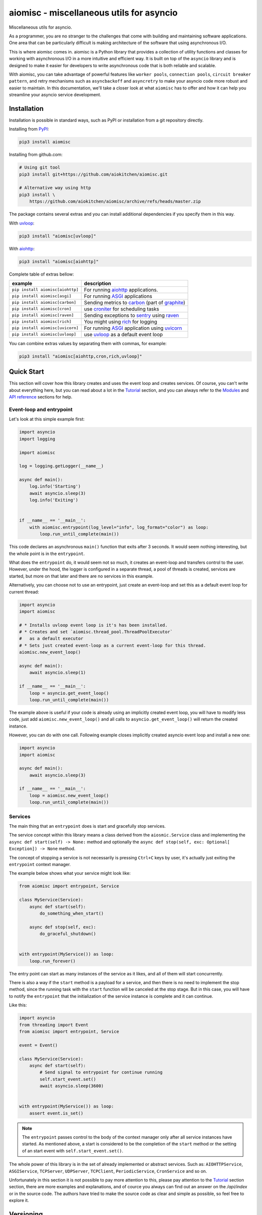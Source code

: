 aiomisc - miscellaneous utils for asyncio
=========================================

.. image:: https://coveralls.io/repos/github/aiokitchen/aiomisc/badge.svg?branch=master
   :target: https://coveralls.io/github/aiokitchen/aiomisc
   :alt: Coveralls

.. image:: https://github.com/aiokitchen/aiomisc/actions/workflows/tests.yml/badge.svg
   :target: https://github.com/aiokitchen/aiomisc/actions/workflows/tests.yml
   :alt: Actions

.. image:: https://img.shields.io/pypi/v/aiomisc.svg
   :target: https://pypi.python.org/pypi/aiomisc/
   :alt: Latest Version

.. image:: https://img.shields.io/pypi/wheel/aiomisc.svg
   :target: https://pypi.python.org/pypi/aiomisc/

.. image:: https://img.shields.io/pypi/pyversions/aiomisc.svg
   :target: https://pypi.python.org/pypi/aiomisc/

.. image:: https://img.shields.io/pypi/l/aiomisc.svg
   :target: https://pypi.python.org/pypi/aiomisc/


Miscellaneous utils for asyncio.

As a programmer, you are no stranger to the challenges that come with building
and maintaining software applications. One area that can be particularly
difficult is making architecture of the software that using asynchronous I/O.

This is where aiomisc comes in. aiomisc is a Python library that provides a
collection of utility functions and classes for working with asynchronous I/O
in a more intuitive and efficient way. It is built on top of the ``asyncio``
library and is designed to make it easier for developers to write
asynchronous code that is both reliable and scalable.

With aiomisc, you can take advantage of powerful features like
``worker pools``, ``connection pools``, ``circuit breaker pattern``,
and retry mechanisms such as ``asyncbackoff`` and ``asyncretry`` to make your
asyncio code more robust and easier to maintain. In this documentation,
we'll take a closer look at what ``aiomisc`` has to offer and how it can
help you streamline your asyncio service development.

Installation
------------

Installation is possible in standard ways, such as PyPI or installation from
a git repository directly.

Installing from PyPI_:

.. code-block:: bash

    pip3 install aiomisc

Installing from github.com:

.. code-block:: bash

    # Using git tool
    pip3 install git+https://github.com/aiokitchen/aiomisc.git

    # Alternative way using http
    pip3 install \
        https://github.com/aiokitchen/aiomisc/archive/refs/heads/master.zip

The package contains several extras and you can install additional dependencies
if you specify them in this way.

With uvloop_:

.. code-block:: bash

    pip3 install "aiomisc[uvloop]"


With aiohttp_:

.. code-block:: bash

    pip3 install "aiomisc[aiohttp]"

Complete table of extras bellow:

+-----------------------------------+------------------------------------------------+
| example                           |  description                                   |
+===================================+================================================+
| ``pip install aiomisc[aiohttp]``  | For running aiohttp_ applications.             |
+-----------------------------------+------------------------------------------------+
| ``pip install aiomisc[asgi]``     | For running ASGI_ applications                 |
+-----------------------------------+------------------------------------------------+
| ``pip install aiomisc[carbon]``   | Sending metrics to carbon_ (part of graphite_) |
+-----------------------------------+------------------------------------------------+
| ``pip install aiomisc[cron]``     | use croniter_ for scheduling tasks             |
+-----------------------------------+------------------------------------------------+
| ``pip install aiomisc[raven]``    | Sending exceptions to sentry_ using raven_     |
+-----------------------------------+------------------------------------------------+
| ``pip install aiomisc[rich]``     | You might using rich_ for logging              |
+-----------------------------------+------------------------------------------------+
| ``pip install aiomisc[uvicorn]``  | For running ASGI_ application using uvicorn_   |
+-----------------------------------+------------------------------------------------+
| ``pip install aiomisc[uvloop]``   | use uvloop_ as a default event loop            |
+-----------------------------------+------------------------------------------------+

.. _ASGI: https://asgi.readthedocs.io/en/latest/
.. _PyPI: https://pypi.org/
.. _aiohttp: https://pypi.org/project/aiohttp
.. _carbon: https://pypi.org/project/carbon
.. _croniter: https://pypi.org/project/croniter
.. _graphite: http://graphiteapp.org
.. _raven: https://pypi.org/project/raven
.. _rich: https://pypi.org/project/rich
.. _sentry: https://sentry.io/
.. _uvloop: https://pypi.org/project/uvloop
.. _uvicorn: https://pypi.org/project/uvicorn

You can combine extras values by separating them with commas, for example:

.. code-block:: bash

    pip3 install "aiomisc[aiohttp,cron,rich,uvloop]"


Quick Start
-----------

This section will cover how this library creates and uses the event loop and
creates services. Of course, you can't write about everything here, but you
can read about a lot in the Tutorial_ section, and you can
always refer to the Modules_ and `API reference`_ sections for help.

Event-loop and entrypoint
+++++++++++++++++++++++++

Let's look at this simple example first:

.. code-block:: python

    import asyncio
    import logging

    import aiomisc

    log = logging.getLogger(__name__)

    async def main():
        log.info('Starting')
        await asyncio.sleep(3)
        log.info('Exiting')


    if __name__ == '__main__':
        with aiomisc.entrypoint(log_level="info", log_format="color") as loop:
            loop.run_until_complete(main())


This code declares an asynchronous ``main()`` function that exits after
3 seconds. It would seem nothing interesting, but the whole point is in
the ``entrypoint``.

What does the ``entrypoint`` do, it would seem not so much, it creates an
event-loop and transfers control to the user. However, under the hood, the
logger is configured in a separate thread, a pool of threads is created,
services are started, but more on that later and there are no services
in this example.

Alternatively, you can choose not to use an entrypoint, just create an
event-loop and set this as a default event loop for current thread:

.. code-block:: python
    :name: test_index_get_loop

    import asyncio
    import aiomisc

    # * Installs uvloop event loop is it's has been installed.
    # * Creates and set `aiomisc.thread_pool.ThreadPoolExecutor`
    #   as a default executor
    # * Sets just created event-loop as a current event-loop for this thread.
    aiomisc.new_event_loop()

    async def main():
        await asyncio.sleep(1)

    if __name__ == '__main__':
        loop = asyncio.get_event_loop()
        loop.run_until_complete(main())

The example above is useful if your code is already using an implicitly created
event loop, you will have to modify less code, just add
``aiomisc.new_event_loop()`` and all calls to ``asyncio.get_event_loop()``
will return the created instance.

However, you can do with one call. Following example closes implicitly created
asyncio event loop and install a new one:

.. code-block:: python
    :name: test_index_new_loop

    import asyncio
    import aiomisc

    async def main():
        await asyncio.sleep(3)

    if __name__ == '__main__':
        loop = aiomisc.new_event_loop()
        loop.run_until_complete(main())

Services
++++++++

The main thing that an ``entrypoint`` does is start and gracefully
stop services.

The service concept within this library means a class derived from
the ``aiosmic.Service`` class and implementing the
``async def start(self) -> None:`` method and optionally the
``async def stop(self, exc: Optional[ Exception]) -> None`` method.

The concept of stopping a service is not necessarily is pressing ``Ctrl+C``
keys by user, it's actually just exiting the ``entrypoint`` context manager.

The example below shows what your service might look like:

.. code-block:: python

    from aiomisc import entrypoint, Service

    class MyService(Service):
        async def start(self):
            do_something_when_start()

        async def stop(self, exc):
            do_graceful_shutdown()


    with entrypoint(MyService()) as loop:
        loop.run_forever()

The entry point can start as many instances of the service as it likes,
and all of them will start concurrently.

There is also a way if the ``start`` method is a payload for a service,
and then there is no need to implement the stop method, since the running
task with the ``start`` function will be canceled at the stop stage.
But in this case, you will have to notify the ``entrypoint`` that the
initialization of the service instance is complete and it can continue.

Like this:

.. code-block:: python

    import asyncio
    from threading import Event
    from aiomisc import entrypoint, Service

    event = Event()

    class MyService(Service):
        async def start(self):
            # Send signal to entrypoint for continue running
            self.start_event.set()
            await asyncio.sleep(3600)


    with entrypoint(MyService()) as loop:
        assert event.is_set()

.. note::

    The ``entrypoint`` passes control to the body of the context manager only
    after all service instances have started. As mentioned above, a start is
    considered to be the completion of the ``start`` method or the setting of
    an start event with ``self.start_event.set()``.

The whole power of this library is in the set of already implemented or
abstract services.
Such as: ``AIOHTTPService``, ``ASGIService``, ``TCPServer``,
``UDPServer``, ``TCPClient``, ``PeriodicService``, ``CronService`` and so on.

Unfortunately in this section it is not possible to pay more attention to this,
please pay attention to the Tutorial_ section section, there are more
examples and explanations, and of cource you always can find out an answer on
the `/api/index` or in the source code. The authors have tried to make
the source code as clear and simple as possible, so feel free to explore it.


Versioning
----------

This software follows `Semantic Versioning`_

Summary: it's given a version number MAJOR.MINOR.PATCH, increment the:

* MAJOR version when you make incompatible API changes
* MINOR version when you add functionality in a backwards compatible manner
* PATCH version when you make backwards compatible bug fixes
* Additional labels for pre-release and build metadata are available as
  extensions to the MAJOR.MINOR.PATCH format.

In this case, the package version is assigned automatically with poem-plugins_,
it using on the tag in the repository as a major and minor and the counter,
which takes the number of commits between tag to the head of branch.

.. _poem-plugins: https://pypi.org/project/poem-plugins


Summary: it's given a version number MAJOR.MINOR.PATCH, increment the:

* MAJOR version when you make incompatible API changes
* MINOR version when you add functionality in a backwards compatible manner
* PATCH version when you make backwards compatible bug fixes
* Additional labels for pre-release and build metadata are available as
  extensions to the MAJOR.MINOR.PATCH format.

In this case, the package version is assigned automatically with poem-plugins_,
it using on the tag in the repository as a major and minor and the counter,
which takes the number of commits between tag to the head of branch.

.. _poem-plugins: https://pypi.org/project/poem-plugins


How to develop?
---------------

This project, like most open source projects, is developed by enthusiasts,
you can join the development, submit issues, or send your merge requests.

In order to start developing in this repository, you need to do the
following things.

Should be installed:

* Python 3.7+ as ``python3``
* Installed Poetry_ as ``poetry``

.. _Poetry: https://python-poetry.org/docs/

For setting up developer environment just execute:

    .. code-block::

        # installing all dependencies
        poetry install

        # setting up pre-commit hooks
        poetry run pre-commit install

        # adding poem-plugins to the poetry
        poetry self add poem-plugins


.. _Semantic Versioning: http://semver.org/

.. _API reference: https://docs.aiomisc.com/api/index.html
.. _Modules: https://docs.aiomisc.com/modules.html
.. _Tutorial: https://docs.aiomisc.com/tutorial.html
